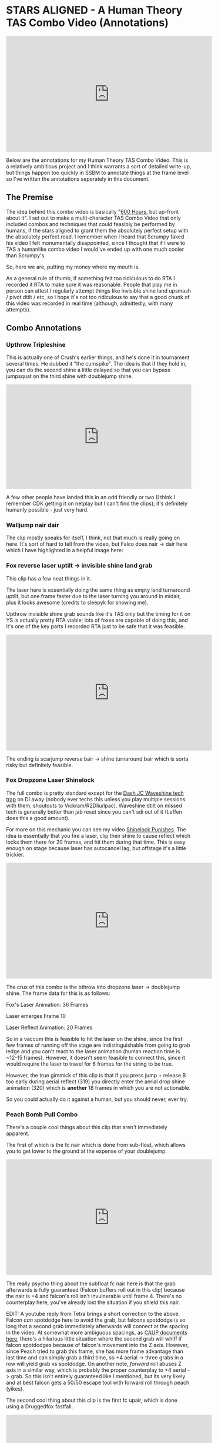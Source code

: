 * STARS ALIGNED - A Human Theory TAS Combo Video (Annotations)

#+BEGIN_HTML
<iframe width="560" height="315" src="https://www.youtube.com/embed/OGpB5d5nuPg" frameborder="0" allow="autoplay; encrypted-media" allowfullscreen></iframe>
#+END_HTML

Below are the annotations for my Human Theory TAS Combo Video. This is a relatively ambitious project and I think warrants a sort of detailed write-up, but things happen too quickly in SSBM to annotate things at the frame level so I've written the annotations seperately in this document. 

** The Premise

The idea behind this combo video is basically "[[https://www.reddit.com/r/SSBM/comments/5d5lqo/i_think_i_have_nearly_conclusive_proof_that_600/][600 Hours]], but up-front about it". I set out to make a multi-character TAS Combo Video that only included combos and techniques that could feasibly be performed
by humans, if the stars aligned to grant them the absolutely perfect setup with the absolutely perfect read. I remember when I heard that Scrumpy faked his video I felt monumentally disappointed, since I thought that if I were to TAS a humanlike combo video I would've ended up with one much cooler than Scrumpy's.

So, here we are, putting my money where my mouth is.

As a general rule of thumb, if something felt too ridiculous to do RTA I recorded it RTA to make sure it was reasonable. People that play me in person can attest I regularly attempt things like invisible shine land upsmash / pivot dtilt / etc, so I hope it's not too ridiculous to say that a good chunk of this video was recorded in real time (although, admittedly, with many attempts). 

** Combo Annotations

*** Upthrow Tripleshine

This is actually one of Crush's earlier things, and he's done it in tournament several times. He dubbed it "the cumspike". The idea is that if they hold in, you can do the second shine a little delayed so that you can bypass jumpsquat on the third shine with doublejump shine. 

#+BEGIN_HTML
<div style='position:relative; padding-bottom:56.25%'><iframe src='https://gfycat.com/ifr/SpottedIllDuiker' frameborder='0' scrolling='no' width='100%' height='100%' style='position:absolute;top:0;left:0;' allowfullscreen></iframe></div>
#+END_HTML

A few other people have landed this in an odd friendly or two (I think I remember CDK getting it on netplay but I can't find the clips); it's definitely humanly possible - just very hard.

*** Walljump nair dair

The clip mostly speaks for itself, I think, not that much is really going on here. It's sort of hard to tell from the video, but Falco does nair -> dair here which I have highlighted in a helpful image here:

[[../images/htt/nairdair.PNG]]

*** Fox reverse laser uptilt -> invisible shine land grab

This clip has a few neat things in it.

The laser here is essentially doing the same thing as empty land turnaround uptilt, but one frame faster due to the laser turning you around in midair, plus it looks awesome (credits to sleepyk for showing me).

Upthrow invisible shine grab sounds like it's TAS only but the timing for it on YS is actually pretty RTA viable; lots of foxes are capable of doing this, and it's one of the key parts I recorded RTA just to be safe that it was feasible.

#+BEGIN_HTML
<iframe width="560" height="315" src="https://www.youtube.com/embed/CiUVwRQtcNs" frameborder="0" allow="autoplay; encrypted-media" allowfullscreen></iframe>
#+END_HTML

The ending is scarjump reverse bair -> shine turnaround bair which is sorta risky but definitely feasible.

*** Fox Dropzone Laser Shinelock

The full combo is pretty standard except for the [[https://www.youtube.com/watch?v=aTNsPZY_zYY][Dash JC Waveshine tech trap]] on DI away (nobody ever techs this unless you play multiple sessions with them, shoutouts to Vickram/R2Dliu/lpac). Waveshine dtilt on missed tech is generally better than jab reset since you can't sdi out of it (Leffen does this a good amount). 

For more on this mechanic you can see my video [[https://www.youtube.com/watch?v%3DHlsDiITk0YM][Shinelock Punishes]]. The idea is essentially that you fire a laser, clip their shine to cause reflect which locks them there for 20 frames, and hit them during that time. This is easy enough on stage because laser has autocancel lag, but offstage it's a little trickier.

#+BEGIN_HTML
<iframe width="560" height="315" src="https://www.youtube.com/embed/XM4Vx780rUM" frameborder="0" allow="autoplay; encrypted-media" allowfullscreen></iframe>
#+END_HTML

The crux of this combo is the bthrow into dropzone laser -> doublejump shine. The frame data for this is as follows:

Fox's Laser Animation: 36 Frames

Laser emerges Frame 10

Laser Reflect Animation: 20 Frames

So in a vaccum this is feasible to hit the laser on the shine, since the first few frames of running off the stage are indistinguishable from going to grab ledge and you can't react to the laser animation (human reaction time is ~12-15 frames). However, it doesn't seem feasible to connect this, since it would require the laser to travel for 6 frames for the string to be true.

However, the true gimmick of this clip is that if you press jump + release B too early during aerial reflect (319) you directly enter the aerial drop shine animation (320) which is *another* 18 frames in which you are not actionable. 

So you could actually do it against a human, but you should never, ever try.

*** Peach Bomb Pull Combo

There's a couple cool things about this clip that aren't immediately apparent.

The first of which is the fc nair which is done from sub-float, which allows you to get lower to the ground at the expense of your doublejump.

#+BEGIN_HTML
<iframe width="560" height="315" src="https://www.youtube.com/embed/oySLq4y-c8M" frameborder="0" allow="autoplay; encrypted-media" allowfullscreen></iframe>
#+END_HTML

The really psycho thing about the subfloat fc nair here is that the grab afterwards is fully guaranteed (Falcon buffers roll out in this clip) because the nair is +4 and falcon's roll isn't invulnerable until frame 4. There's no counterplay here, you've already lost the situation if you shield this nair.

EDIT: A youtube reply from Tetra brings a short correction to the above. Falcon /can/ spotdodge here to avoid the grab, but falcons spotdodge is so long that a second grab immediately afterwards will connect at the spacing in the video. At somewhat more ambiguous spacings, as [[https://smashboards.com/threads/my-thread-for-random-peach-stuff.452881/#post-22408129][CAUP documents here]], there's a hilarious little situation where the second grab will whiff if falcon spotdodges because of falcon's movement into the Z axis. However, since Peach tried to grab this frame, she has more frame advantage than last time and can simply grab a third time, so +4 aerial -> three grabs in a row will yield grab vs spotdodge. On another note, /forward/ roll abuses Z axis in a similar way, which is probably the proper counterplay to +4 aerial -> grab. So this isn't entirely guaranteed like I mentioned, but its very likely and at best falcon gets a 50/50 escape tool with forward roll through peach (yikes).

The second cool thing about this clip is the first fc upair, which is done using a Druggedfox fastfall.

#+BEGIN_HTML
<iframe width="560" height="315" src="https://www.youtube.com/embed/AqBqJRqlb8Y" frameborder="0" allow="autoplay; encrypted-media" allowfullscreen></iframe>
#+END_HTML

This upair contrasts with the ones done later on in the clip, which are visibily slower (but during a combo where it's less important to eke out every frame of advantage possible). 

Finally there's the edgecancel bomb pull, which is then upthrown against the wonky YS ledge to keep it around the falcon upB trajectory. Worth noting is that turnips cannot do this - they lose their hitbox when they bank off of walls - but bombs /can/ do this. 

*** Falcon Fsmash Windmill Glitch

Some characters have moves with weird properties when the windmill vanishes from underneath them. I know this is also affected by Marth's 4th hit dancing blade, as well as Game and Watch's Roll ([[https://twitter.com/SSBM_Strat/status/1047207418030112769][????]]). 

I get the last possible frame to get the most vertical movement but you can get varying amounts of speed depending on how close to the last frame you get.

Here's a funny image of falcon punch in the skybox.

[[../images/htt/fsmash windmill ascension falcon punch.PNG]]

*** Fox Pivot Downtilt vs Marth

Unlike pivot uptilt, pivot dtilt is [[http://i.imgur.com/3o3eiwJ.png][perfectly RTA Viable]] with Quarter Circle "Gravy" pivots on GCC. The funny part of this interaction at the start is that Marth's dash attack whiffs here due to the Z axis, which allows Fox to outspace it using dtilt.

[[../images/htt/z axis dash attack 1.PNG]]
[[../images/htt/z axis dash attack 2.PNG]]

Other notable things in this clip are CC -> Dash JC shine vs Marth's fair out of hitstun (KJH does this vs sheik moves sometimes), doubleshine -> turnaround -> wavedash to ledge (which afaik nobody does despite it being relatively easy and quicker compared to other methods of reaching ledge here) and [[https://www.youtube.com/watch?v=Ut-D3c4HfIg][Doraki Walljump]] bair -> Shine TA bair. Worth noting about this bair is that it's actually invulnerable, which is why it doesn't trade with Marth's fair in this clip.

[[../images/htt/invincible doraki bair.PNG]]

*** Doctor Mario Cape Glitch Edgeguard

This glitch was recently documented by Schmoobidon on [[https://twitter.com/schmooblidon/status/1046039898980012032][Twitter]] after Mew2King and Wizzrobe did it by accident on stream. 

#+BEGIN_HTML
<blockquote class="twitter-tweet" data-lang="en"><p lang="en" dir="ltr">Cool glitch. Upb decels by applying vel in the opposite direction to where you are facing. In this setup vel never gets reversed, so the decel becomes an accel. Shoutout to <a href="https://twitter.com/MVG_Mew2King?ref_src=twsrc%5Etfw">@MVG_Mew2King</a> <a href="https://twitter.com/Wizzrobe?ref_src=twsrc%5Etfw">@Wizzrobe</a> <a href="https://t.co/bS5Pi211aM">pic.twitter.com/bS5Pi211aM</a></p>&mdash; schmoo (@schmooblidon) <a href="https://twitter.com/schmooblidon/status/1046039898980012032?ref_src=twsrc%5Etfw">September 29, 2018</a></blockquote>
<script async src="https://platform.twitter.com/widgets.js" charset="utf-8"></script>
#+END_HTML

The clip mostly speaks for itself. UpB cancels in combos are [[https://www.youtube.com/watch?v%3DL8BclDWPVdY][feasible to hit in tournament]] ([[https://www.youtube.com/watch?v%3D7TnPsvGawAo][instructions]]) since the technique is only frame perfect on miss, and is a 4 frame window on hit. Passing horizontally with late hit upsmash is something I used to do a lot with Bolt, and is fairly straightforward to time since the hitbox stays out a good amount of time. 

Connecting with the upB is obviously pretty unlikely and the clip had most of the last part super frame tight since I wanted to end with the upB killing fox. Doing it frame perfect preserves the most velocity and gets the most distance, but if your target is at higher percent then this is certainly something you can try for fun if you have a big lead. The window for connecting it is actually pretty generous - all you have to do is connect with cape after upB goes from grounded to airborne, which can happen at any frame of the airborne upB. However, Falco's upB isn't a particularly long move so in situations like this every frame counts. 

[[../images/htt/revfirebird.PNG]]

*** Charge Shot Deflect Dair

This clip has a lot going on in it, most of which is just Falco mixing up DI with each side of shine's hitbox.

The "fake moonwalk" bair at ~1:23 to get full momentum on it while advancing is pretty cool and documented in my older video "Box Practical Tech" 

#+BEGIN_HTML
<iframe width="560" height="315" src="https://www.youtube.com/embed/lkz70KroQsU" frameborder="0" allow="autoplay; encrypted-media" allowfullscreen></iframe>
#+END_HTML

It's polling dependent and inherently inconsistent on gamecube controllers, but still possible (@dotzeb has been tweeting videos of himself practicing it recently) and doing ac bair with it is pretty exciting to watch.

Charge shot deflects off of shields and maintains its hitbox, which allows for some [[https://twitter.com/OhgirlNC/status/1007525998362087424][cool stuff]]. 

#+BEGIN_HTML
<blockquote class="twitter-tweet" data-lang="en"><p lang="en" dir="ltr">Powershot shenanigans <a href="https://t.co/BtI3HRUnQF">pic.twitter.com/BtI3HRUnQF</a></p>&mdash; Eryk (@Ambisinister_) <a href="https://twitter.com/Ambisinister_/status/1041095080881389568?ref_src=twsrc%5Etfw">September 15, 2018</a></blockquote>
<script async src="https://platform.twitter.com/widgets.js" charset="utf-8"></script>
#+END_HTML

The combo here (charge shot deflect -> falco dair during hitlag) is rta viable because this is a setup: teeter -> shield -> get hit -> jump is pretty doable and connecting the dair isn't impossible although it's not very forgiving frame-wise. The hard part is, of course, setting it up, but it's not called "STARS ALIGNED" for nothing.

*** Shine oos -> Edgecancel sideB combo w/ laser land

Obviously not very likely to ever set up but for further information please see AriqueNuubs

#+BEGIN_HTML
<iframe width="560" height="315" src="https://www.youtube.com/embed/mYgopUL8kk8" frameborder="0" allow="autoplay; encrypted-media" allowfullscreen></iframe>
#+END_HTML

*** Fox Shine sh bair -> scarjump shine turnaround bair

The first interesting thing about this clip is the runoff nair regrab after the upair on the side platform, which actually true combos at low percents since the grab hits during normal land animation and Fox doesn't get knocked down; you'll see the Swedes do it every so often so you can be sure it's a real thing.

The upthrow standing shine bair is actually a mixup with doubleshine, which I think is just hilarious. If you ever play spacie players who sdi the shine up to avoid the second shine, you can do this bair to them, which I link here with a scarjump since you still have your doublejump.

#+BEGIN_HTML
<div style='position:relative;padding-bottom:54%'><iframe src='https://gfycat.com/ifr/FrayedUnknownAnaconda' frameborder='0' scrolling='no' width='100%' height='100%' style='position:absolute;top:0;left:0' allowfullscreen></iframe></div>
#+END_HTML

*** Falcon Tech Chase Edgecancel Knee Instant Walljump

The sdi opening falcon gets here is standard counterplay to drill / running shine sh drill, which you can see repeatedly in what's probably my least favorite set with a result I really like:

#+BEGIN_HTML
<iframe width="560" height="315" src="https://www.youtube.com/embed/vMRa1vkIupw" frameborder="0" allow="autoplay; encrypted-media" allowfullscreen></iframe>
#+END_HTML

It's actually possible to do an instant walljump off of edgecancel knee with Captain Falcon, similarly to how you can do it with dash attack. NMW does a cool variant of it here vs Thunderzreign, which is where I got the idea.

#+BEGIN_HTML
<iframe src="https://clips.twitch.tv/embed?clip=SmokyTsunderePlumageHassanChop" frameborder="0" allowfullscreen="true" height="378" width="620"></iframe>
#+END_HTML

[[../images/htt/offstageknee.PNG]]

*** Quad Reverse Fair to Dair

I just wanted to see if I could set up 4 somehow. Sheik has to do some monumental fucking up to get hit by this (I think if I remember right she DIs three different ways in addition to being caught out of jump, but it's possible!

*** Pokemon Stadium Janky Slide Thing

I honestly would've told you that you're insane for thinking this is RTA viable but ycz6 literally hit this in tournament with charge shot instead of downsmash.

#+BEGIN_HTML
<iframe src="https://clips.twitch.tv/embed?clip=LitigiousDepressedMoonKappaPride" frameborder="0" allowfullscreen="true" height="378" width="620"></iframe>
#+END_HTML

He's a legend and also has probably my favorite [[https://twitter.com/ycz6][twitter account]] of anyone in the scene so shoutouts to him for being a living samus legend.

*** Waveshine Samus -> SideB into bomb 

A little known fact is that the grass transformation (+Grass in general) has slightly different traction / ground properties compared to most "normal" grounds.

#+BEGIN_HTML
<iframe width="560" height="315" src="https://www.youtube.com/embed/RS_23CHd5Cs" frameborder="0" allow="autoplay; encrypted-media" allowfullscreen></iframe>
#+END_HTML

This allows you to waveshine characters you are not normally able to (i.e. Samus, Marth) provided you are on grass transformation. 

The bomb sideB trick I learned from a funny story involving someone talking with ycz about edgeguarding samus.

#+BEGIN_QUOTE
Spacie Player: I think I finally figured out what I'm supposed to do to edgeguard Samus

ycz6, deadpan: sideB into the bomb and sideB back?

Spacie Player: What?? No!!

ycz: oh, that's what Carroll does to me when we play
#+END_QUOTE

*** Pikachu ICG edgeguard

Invisible Ceiling Glitch is active until you hit the ground again, so Marth upBing your shield can lead to some really funky punishes if you're aware of what's happening. Pikachu thunder, for example, is supposed to send you up but instead pseudo-spikes you since you don't gain any height from being hit.

You still have to be careful, though, since thunder is sort of a garbage move anyways.

#+BEGIN_HTML
<blockquote class="twitter-tweet" data-lang="en"><p lang="en" dir="ltr">a tragedy (in 2 frames) <a href="https://t.co/xDMlAzDslK">pic.twitter.com/xDMlAzDslK</a></p>&mdash; Eryk (@Ambisinister_) <a href="https://twitter.com/Ambisinister_/status/1050489378102026241?ref_src=twsrc%5Etfw">October 11, 2018</a></blockquote>
<script async src="https://platform.twitter.com/widgets.js" charset="utf-8"></script>
#+END_HTML

*** Peach Saturn Shield Pressure

Saturn does extra shield damage which was a hot topic on smashnerd twitter for a few days

#+BEGIN_HTML
<blockquote class="twitter-tweet" data-lang="en"><p lang="en" dir="ltr">not quite on full shield but I bet you could do it with jabs <a href="https://t.co/I5fjRFrWgy">pic.twitter.com/I5fjRFrWgy</a></p>&mdash; Eryk (@Ambisinister_) <a href="https://twitter.com/Ambisinister_/status/894301430693195776?ref_src=twsrc%5Etfw">August 6, 2017</a></blockquote>
<script async src="https://platform.twitter.com/widgets.js" charset="utf-8"></script>
#+END_HTML

I do the reverse fair for style points even though doing it that high up makes this not a true blockstring and therefore buffer roll-able, but I'm trying to live a little here.

*** Falco double walljump dair

I start this combo with a Falco shine upsmash, which works if you read that your opponent will be crouching when you shine them. This is pretty rare, and I've never seen it actually happen (when I first started playing a friend of mine told me about this and described it as "2014 Westballz tech", but if anyone has any links to him doing it I would be very excited to add it here), but it sure is pretty cool.

The rest of the clip is pretty standard Falco ditto stuff on FD, with the exception of shine fullhop dair -> double walljump dair.

For bonus points here's a cool tweet about multi-walljump

#+BEGIN_HTML
<blockquote class="twitter-tweet" data-lang="en"><p lang="en" dir="ltr">ok im done <a href="https://t.co/WVT9Rsd4Bc">pic.twitter.com/WVT9Rsd4Bc</a></p>&mdash; schmoo (@schmooblidon) <a href="https://twitter.com/schmooblidon/status/931341117030850560?ref_src=twsrc%5Etfw">November 17, 2017</a></blockquote>
<script async src="https://platform.twitter.com/widgets.js" charset="utf-8"></script>
#+END_HTML

